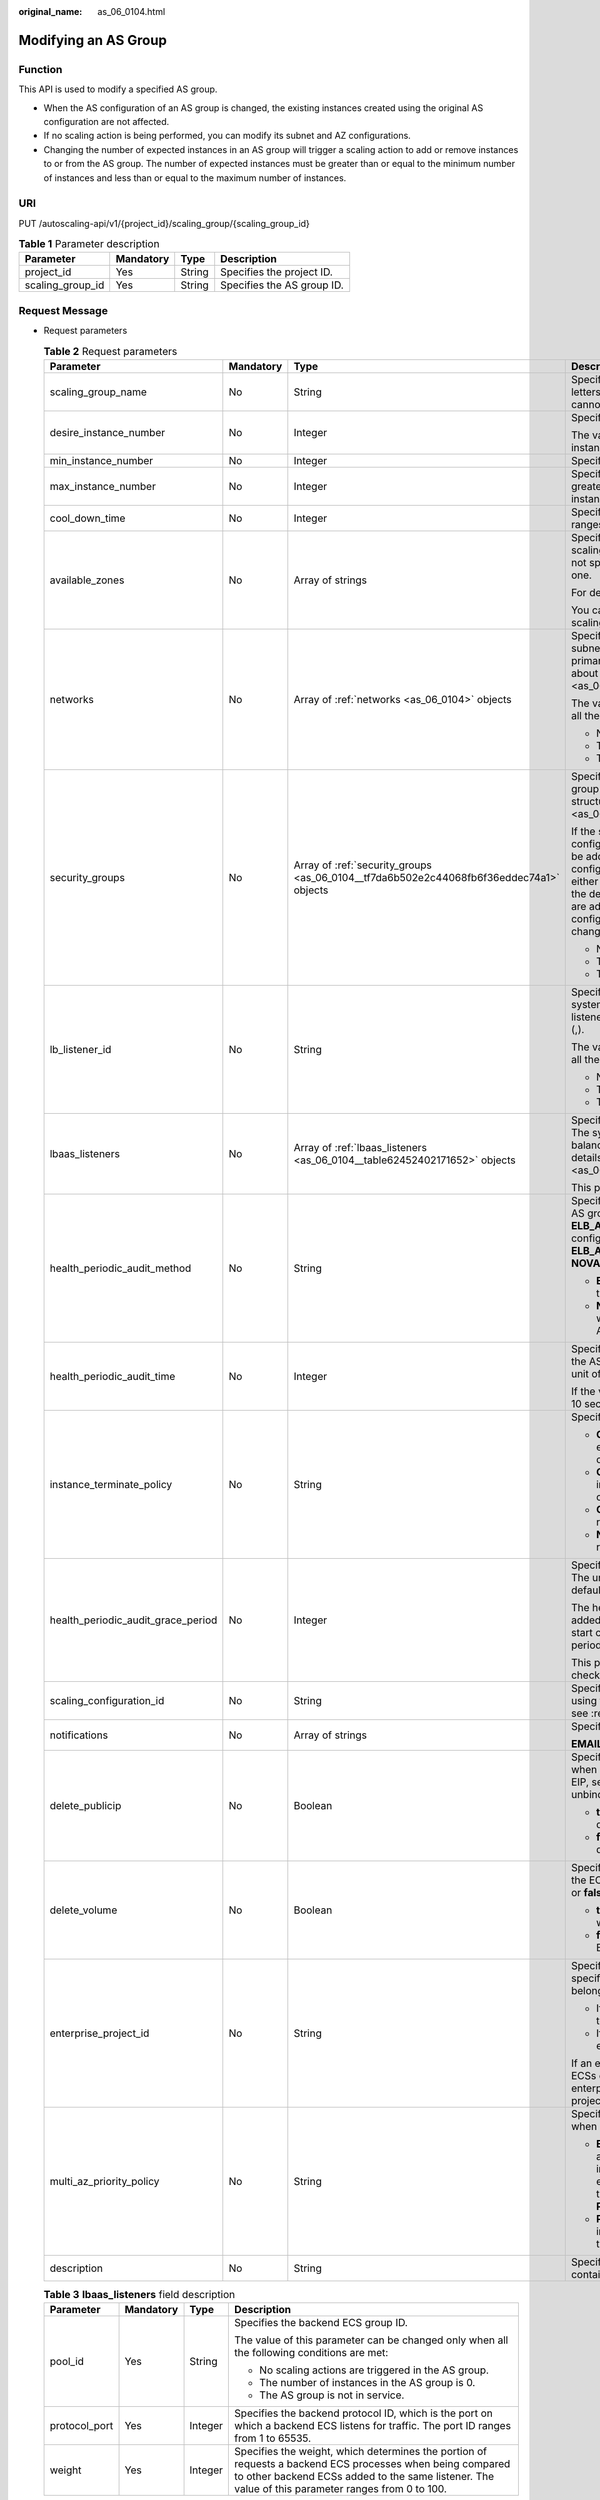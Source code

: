 :original_name: as_06_0104.html

.. _as_06_0104:

Modifying an AS Group
=====================

Function
--------

This API is used to modify a specified AS group.

-  When the AS configuration of an AS group is changed, the existing instances created using the original AS configuration are not affected.
-  If no scaling action is being performed, you can modify its subnet and AZ configurations.
-  Changing the number of expected instances in an AS group will trigger a scaling action to add or remove instances to or from the AS group. The number of expected instances must be greater than or equal to the minimum number of instances and less than or equal to the maximum number of instances.

URI
---

PUT /autoscaling-api/v1/{project_id}/scaling_group/{scaling_group_id}

.. table:: **Table 1** Parameter description

   ================ ========= ====== ==========================
   Parameter        Mandatory Type   Description
   ================ ========= ====== ==========================
   project_id       Yes       String Specifies the project ID.
   scaling_group_id Yes       String Specifies the AS group ID.
   ================ ========= ====== ==========================

Request Message
---------------

-  Request parameters

   .. table:: **Table 2** Request parameters

      +------------------------------------+-----------------+-----------------------------------------------------------------------------------------+-----------------------------------------------------------------------------------------------------------------------------------------------------------------------------------------------------------------------------------------------------------------------------------------------------------------------------------------------------------------------------------------------------------------------------------------------------------------------------------------------+
      | Parameter                          | Mandatory       | Type                                                                                    | Description                                                                                                                                                                                                                                                                                                                                                                                                                                                                                   |
      +====================================+=================+=========================================================================================+===============================================================================================================================================================================================================================================================================================================================================================================================================================================================================================+
      | scaling_group_name                 | No              | String                                                                                  | Specifies the AS group name. The name contains only letters, digits, underscores (_), and hyphens (-), and cannot exceed 64 characters.                                                                                                                                                                                                                                                                                                                                                       |
      +------------------------------------+-----------------+-----------------------------------------------------------------------------------------+-----------------------------------------------------------------------------------------------------------------------------------------------------------------------------------------------------------------------------------------------------------------------------------------------------------------------------------------------------------------------------------------------------------------------------------------------------------------------------------------------+
      | desire_instance_number             | No              | Integer                                                                                 | Specifies the expected number of instances.                                                                                                                                                                                                                                                                                                                                                                                                                                                   |
      |                                    |                 |                                                                                         |                                                                                                                                                                                                                                                                                                                                                                                                                                                                                               |
      |                                    |                 |                                                                                         | The value ranges from the minimum number of instances to the maximum number of instances.                                                                                                                                                                                                                                                                                                                                                                                                     |
      +------------------------------------+-----------------+-----------------------------------------------------------------------------------------+-----------------------------------------------------------------------------------------------------------------------------------------------------------------------------------------------------------------------------------------------------------------------------------------------------------------------------------------------------------------------------------------------------------------------------------------------------------------------------------------------+
      | min_instance_number                | No              | Integer                                                                                 | Specifies the minimum number of instances.                                                                                                                                                                                                                                                                                                                                                                                                                                                    |
      +------------------------------------+-----------------+-----------------------------------------------------------------------------------------+-----------------------------------------------------------------------------------------------------------------------------------------------------------------------------------------------------------------------------------------------------------------------------------------------------------------------------------------------------------------------------------------------------------------------------------------------------------------------------------------------+
      | max_instance_number                | No              | Integer                                                                                 | Specifies the maximum number of instances, which is greater than or equal to the minimum number of instances.                                                                                                                                                                                                                                                                                                                                                                                 |
      +------------------------------------+-----------------+-----------------------------------------------------------------------------------------+-----------------------------------------------------------------------------------------------------------------------------------------------------------------------------------------------------------------------------------------------------------------------------------------------------------------------------------------------------------------------------------------------------------------------------------------------------------------------------------------------+
      | cool_down_time                     | No              | Integer                                                                                 | Specifies the cooldown period (in seconds). The value ranges from 0 to 86400 and is 300 by default.                                                                                                                                                                                                                                                                                                                                                                                           |
      +------------------------------------+-----------------+-----------------------------------------------------------------------------------------+-----------------------------------------------------------------------------------------------------------------------------------------------------------------------------------------------------------------------------------------------------------------------------------------------------------------------------------------------------------------------------------------------------------------------------------------------------------------------------------------------+
      | available_zones                    | No              | Array of strings                                                                        | Specifies the AZ information. The instances added in a scaling action will be created in a specified AZ. If you do not specify an AZ, the system automatically specifies one.                                                                                                                                                                                                                                                                                                                 |
      |                                    |                 |                                                                                         |                                                                                                                                                                                                                                                                                                                                                                                                                                                                                               |
      |                                    |                 |                                                                                         | For details, see `Regions and Endpoints <https://docs.otc.t-systems.com/en-us/endpoint/index.html>`__.                                                                                                                                                                                                                                                                                                                                                                                        |
      |                                    |                 |                                                                                         |                                                                                                                                                                                                                                                                                                                                                                                                                                                                                               |
      |                                    |                 |                                                                                         | You can change the AZ of an AS group only when no scaling action is being performed in the group.                                                                                                                                                                                                                                                                                                                                                                                             |
      +------------------------------------+-----------------+-----------------------------------------------------------------------------------------+-----------------------------------------------------------------------------------------------------------------------------------------------------------------------------------------------------------------------------------------------------------------------------------------------------------------------------------------------------------------------------------------------------------------------------------------------------------------------------------------------+
      | networks                           | No              | Array of :ref:`networks <as_06_0104>` objects                                           | Specifies network information. You can select up to five subnets. The first subnet you select is used by the primary NICs of ECSs by default. For the information about the data structure, see :ref:`Table 4 <as_06_0104__taf38c137c80e494e9a0fa6191f5e9561>`.                                                                                                                                                                                                                               |
      |                                    |                 |                                                                                         |                                                                                                                                                                                                                                                                                                                                                                                                                                                                                               |
      |                                    |                 |                                                                                         | The value of this parameter can be changed only when all the following conditions are met:                                                                                                                                                                                                                                                                                                                                                                                                    |
      |                                    |                 |                                                                                         |                                                                                                                                                                                                                                                                                                                                                                                                                                                                                               |
      |                                    |                 |                                                                                         | -  No scaling actions are triggered in the AS group.                                                                                                                                                                                                                                                                                                                                                                                                                                          |
      |                                    |                 |                                                                                         | -  The number of instances in the AS group is 0.                                                                                                                                                                                                                                                                                                                                                                                                                                              |
      |                                    |                 |                                                                                         | -  The AS group is not in service.                                                                                                                                                                                                                                                                                                                                                                                                                                                            |
      +------------------------------------+-----------------+-----------------------------------------------------------------------------------------+-----------------------------------------------------------------------------------------------------------------------------------------------------------------------------------------------------------------------------------------------------------------------------------------------------------------------------------------------------------------------------------------------------------------------------------------------------------------------------------------------+
      | security_groups                    | No              | Array of :ref:`security_groups <as_06_0104__tf7da6b502e2c44068fb6f36eddec74a1>` objects | Specifies the security group. A maximum of one security group can be selected. For information about the data structure, see :ref:`Table 5 <as_06_0104__tf7da6b502e2c44068fb6f36eddec74a1>`.                                                                                                                                                                                                                                                                                                  |
      |                                    |                 |                                                                                         |                                                                                                                                                                                                                                                                                                                                                                                                                                                                                               |
      |                                    |                 |                                                                                         | If the security group is specified both in the AS configuration and AS group, scaled ECS instances will be added to the security group specified in the AS configuration. If the security group is not specified in either of them, scaled ECS instances will be added to the default security group. For your convenience, you are advised to specify the security group in the AS configuration. The value of this parameter can be changed only when all the following conditions are met: |
      |                                    |                 |                                                                                         |                                                                                                                                                                                                                                                                                                                                                                                                                                                                                               |
      |                                    |                 |                                                                                         | -  No scaling actions are triggered in the AS group.                                                                                                                                                                                                                                                                                                                                                                                                                                          |
      |                                    |                 |                                                                                         | -  The number of instances in the AS group is 0.                                                                                                                                                                                                                                                                                                                                                                                                                                              |
      |                                    |                 |                                                                                         | -  The AS group is not in service.                                                                                                                                                                                                                                                                                                                                                                                                                                                            |
      +------------------------------------+-----------------+-----------------------------------------------------------------------------------------+-----------------------------------------------------------------------------------------------------------------------------------------------------------------------------------------------------------------------------------------------------------------------------------------------------------------------------------------------------------------------------------------------------------------------------------------------------------------------------------------------+
      | lb_listener_id                     | No              | String                                                                                  | Specifies the ID of a classic load balancer listener. The system supports the binding of up to six load balancer listeners, the IDs of which are separated using a comma (,).                                                                                                                                                                                                                                                                                                                 |
      |                                    |                 |                                                                                         |                                                                                                                                                                                                                                                                                                                                                                                                                                                                                               |
      |                                    |                 |                                                                                         | The value of this parameter can be changed only when all the following conditions are met:                                                                                                                                                                                                                                                                                                                                                                                                    |
      |                                    |                 |                                                                                         |                                                                                                                                                                                                                                                                                                                                                                                                                                                                                               |
      |                                    |                 |                                                                                         | -  No scaling actions are triggered in the AS group.                                                                                                                                                                                                                                                                                                                                                                                                                                          |
      |                                    |                 |                                                                                         | -  The number of instances in the AS group is 0.                                                                                                                                                                                                                                                                                                                                                                                                                                              |
      |                                    |                 |                                                                                         | -  The AS group is not in service.                                                                                                                                                                                                                                                                                                                                                                                                                                                            |
      +------------------------------------+-----------------+-----------------------------------------------------------------------------------------+-----------------------------------------------------------------------------------------------------------------------------------------------------------------------------------------------------------------------------------------------------------------------------------------------------------------------------------------------------------------------------------------------------------------------------------------------------------------------------------------------+
      | lbaas_listeners                    | No              | Array of :ref:`lbaas_listeners <as_06_0104__table62452402171652>` objects               | Specifies information about an enhanced load balancer. The system supports the binding of up to six load balancers. This parameter is in list data structure. For details, see :ref:`Table 3 <as_06_0104__table62452402171652>`.                                                                                                                                                                                                                                                              |
      |                                    |                 |                                                                                         |                                                                                                                                                                                                                                                                                                                                                                                                                                                                                               |
      |                                    |                 |                                                                                         | This parameter is alternative to **lb_listener_id**.                                                                                                                                                                                                                                                                                                                                                                                                                                          |
      +------------------------------------+-----------------+-----------------------------------------------------------------------------------------+-----------------------------------------------------------------------------------------------------------------------------------------------------------------------------------------------------------------------------------------------------------------------------------------------------------------------------------------------------------------------------------------------------------------------------------------------------------------------------------------------+
      | health_periodic_audit_method       | No              | String                                                                                  | Specifies the health check method for instances in the AS group. The health check methods include **ELB_AUDIT** and **NOVA_AUDIT**. When load balancing is configured for an AS group, the default value is **ELB_AUDIT**. Otherwise, the default value is **NOVA_AUDIT**.                                                                                                                                                                                                                    |
      |                                    |                 |                                                                                         |                                                                                                                                                                                                                                                                                                                                                                                                                                                                                               |
      |                                    |                 |                                                                                         | -  **ELB_AUDIT**: indicates the ELB health check, which takes effect in an AS group with a listener.                                                                                                                                                                                                                                                                                                                                                                                          |
      |                                    |                 |                                                                                         | -  **NOVA_AUDIT**: indicates the ECS health check, which is the health check method delivered with AS.                                                                                                                                                                                                                                                                                                                                                                                        |
      +------------------------------------+-----------------+-----------------------------------------------------------------------------------------+-----------------------------------------------------------------------------------------------------------------------------------------------------------------------------------------------------------------------------------------------------------------------------------------------------------------------------------------------------------------------------------------------------------------------------------------------------------------------------------------------+
      | health_periodic_audit_time         | No              | Integer                                                                                 | Specifies the health check period for the instances in the AS group. The value can be **1**, **5**, **15**, **60**, or **180** in the unit of minutes.                                                                                                                                                                                                                                                                                                                                        |
      |                                    |                 |                                                                                         |                                                                                                                                                                                                                                                                                                                                                                                                                                                                                               |
      |                                    |                 |                                                                                         | If the value is set to **0**, health check is performed every 10 seconds.                                                                                                                                                                                                                                                                                                                                                                                                                     |
      +------------------------------------+-----------------+-----------------------------------------------------------------------------------------+-----------------------------------------------------------------------------------------------------------------------------------------------------------------------------------------------------------------------------------------------------------------------------------------------------------------------------------------------------------------------------------------------------------------------------------------------------------------------------------------------+
      | instance_terminate_policy          | No              | String                                                                                  | Specifies the instance removal policy.                                                                                                                                                                                                                                                                                                                                                                                                                                                        |
      |                                    |                 |                                                                                         |                                                                                                                                                                                                                                                                                                                                                                                                                                                                                               |
      |                                    |                 |                                                                                         | -  **OLD_CONFIG_OLD_INSTANCE** (default): The earlier-created instances based on the earlier-created AS configurations are removed first.                                                                                                                                                                                                                                                                                                                                                     |
      |                                    |                 |                                                                                         | -  **OLD_CONFIG_NEW_INSTANCE**: The later-created instances based on the earlier-created AS configurations are removed first.                                                                                                                                                                                                                                                                                                                                                                 |
      |                                    |                 |                                                                                         | -  **OLD_INSTANCE**: The earlier-created instances are removed first.                                                                                                                                                                                                                                                                                                                                                                                                                         |
      |                                    |                 |                                                                                         | -  **NEW_INSTANCE**: The later-created instances are removed first.                                                                                                                                                                                                                                                                                                                                                                                                                           |
      +------------------------------------+-----------------+-----------------------------------------------------------------------------------------+-----------------------------------------------------------------------------------------------------------------------------------------------------------------------------------------------------------------------------------------------------------------------------------------------------------------------------------------------------------------------------------------------------------------------------------------------------------------------------------------------+
      | health_periodic_audit_grace_period | No              | Integer                                                                                 | Specifies the grace period for instance health check. The unit is second and value range is 0-86400. The default value is **600**.                                                                                                                                                                                                                                                                                                                                                            |
      |                                    |                 |                                                                                         |                                                                                                                                                                                                                                                                                                                                                                                                                                                                                               |
      |                                    |                 |                                                                                         | The health check grace period starts after an instance is added to an AS group and is enabled. The AS group will start checking the instance status only after the grace period ends.                                                                                                                                                                                                                                                                                                         |
      |                                    |                 |                                                                                         |                                                                                                                                                                                                                                                                                                                                                                                                                                                                                               |
      |                                    |                 |                                                                                         | This parameter is valid only when the instance health check method of the AS group is **ELB_AUDIT**.                                                                                                                                                                                                                                                                                                                                                                                          |
      +------------------------------------+-----------------+-----------------------------------------------------------------------------------------+-----------------------------------------------------------------------------------------------------------------------------------------------------------------------------------------------------------------------------------------------------------------------------------------------------------------------------------------------------------------------------------------------------------------------------------------------------------------------------------------------+
      | scaling_configuration_id           | No              | String                                                                                  | Specifies the AS configuration ID, which can be obtained using the API for querying AS configurations. For details, see :ref:`Querying AS configurations <as_06_0202>`.                                                                                                                                                                                                                                                                                                                       |
      +------------------------------------+-----------------+-----------------------------------------------------------------------------------------+-----------------------------------------------------------------------------------------------------------------------------------------------------------------------------------------------------------------------------------------------------------------------------------------------------------------------------------------------------------------------------------------------------------------------------------------------------------------------------------------------+
      | notifications                      | No              | Array of strings                                                                        | Specifies the notification mode.                                                                                                                                                                                                                                                                                                                                                                                                                                                              |
      |                                    |                 |                                                                                         |                                                                                                                                                                                                                                                                                                                                                                                                                                                                                               |
      |                                    |                 |                                                                                         | **EMAIL** refers to notification by email.                                                                                                                                                                                                                                                                                                                                                                                                                                                    |
      +------------------------------------+-----------------+-----------------------------------------------------------------------------------------+-----------------------------------------------------------------------------------------------------------------------------------------------------------------------------------------------------------------------------------------------------------------------------------------------------------------------------------------------------------------------------------------------------------------------------------------------------------------------------------------------+
      | delete_publicip                    | No              | Boolean                                                                                 | Specifies whether to delete the EIP bound to the ECS when deleting the ECS. If you do not want to delete the EIP, set this parameter to **false**. Then, the system only unbinds the EIP from the ECS and reserves the EIP.                                                                                                                                                                                                                                                                   |
      |                                    |                 |                                                                                         |                                                                                                                                                                                                                                                                                                                                                                                                                                                                                               |
      |                                    |                 |                                                                                         | -  **true**: deletes the EIP bound to the ECS when deleting the ECS.                                                                                                                                                                                                                                                                                                                                                                                                                          |
      |                                    |                 |                                                                                         | -  **false**: only unbinds the EIP bound to the ECS when deleting the ECS.                                                                                                                                                                                                                                                                                                                                                                                                                    |
      +------------------------------------+-----------------+-----------------------------------------------------------------------------------------+-----------------------------------------------------------------------------------------------------------------------------------------------------------------------------------------------------------------------------------------------------------------------------------------------------------------------------------------------------------------------------------------------------------------------------------------------------------------------------------------------+
      | delete_volume                      | No              | Boolean                                                                                 | Specifies whether to delete the data disks attached to the ECS when deleting the ECS. The value can be **true** or **false**. The default value is **false**.                                                                                                                                                                                                                                                                                                                                 |
      |                                    |                 |                                                                                         |                                                                                                                                                                                                                                                                                                                                                                                                                                                                                               |
      |                                    |                 |                                                                                         | -  **true**: deletes the data disks attached to the ECS when deleting the ECS.                                                                                                                                                                                                                                                                                                                                                                                                                |
      |                                    |                 |                                                                                         | -  **false**: only detaches the data disks attached to the ECS when deleting the ECS.                                                                                                                                                                                                                                                                                                                                                                                                         |
      +------------------------------------+-----------------+-----------------------------------------------------------------------------------------+-----------------------------------------------------------------------------------------------------------------------------------------------------------------------------------------------------------------------------------------------------------------------------------------------------------------------------------------------------------------------------------------------------------------------------------------------------------------------------------------------+
      | enterprise_project_id              | No              | String                                                                                  | Specifies the enterprise project ID, which is used to specify the enterprise project to which the AS group belongs.                                                                                                                                                                                                                                                                                                                                                                           |
      |                                    |                 |                                                                                         |                                                                                                                                                                                                                                                                                                                                                                                                                                                                                               |
      |                                    |                 |                                                                                         | -  If the value is **0** or left blank, the AS group belongs to the default enterprise project.                                                                                                                                                                                                                                                                                                                                                                                               |
      |                                    |                 |                                                                                         | -  If the value is a UUID, the AS group belongs to the enterprise project corresponding to the UUID..                                                                                                                                                                                                                                                                                                                                                                                         |
      |                                    |                 |                                                                                         |                                                                                                                                                                                                                                                                                                                                                                                                                                                                                               |
      |                                    |                 |                                                                                         | If an enterprise project is configured for an AS group, ECSs created in this AS group also belong to this enterprise project. Otherwise, the default enterprise project will be used.                                                                                                                                                                                                                                                                                                         |
      +------------------------------------+-----------------+-----------------------------------------------------------------------------------------+-----------------------------------------------------------------------------------------------------------------------------------------------------------------------------------------------------------------------------------------------------------------------------------------------------------------------------------------------------------------------------------------------------------------------------------------------------------------------------------------------+
      | multi_az_priority_policy           | No              | String                                                                                  | Specifies the priority policy used to select target AZs when adjusting the number of instances in an AS group.                                                                                                                                                                                                                                                                                                                                                                                |
      |                                    |                 |                                                                                         |                                                                                                                                                                                                                                                                                                                                                                                                                                                                                               |
      |                                    |                 |                                                                                         | -  **EQUILIBRIUM_DISTRIBUTE** (default): When adjusting the number of instances, ensure that instances in each AZ in the **available_zones** list is evenly distributed. If instances cannot be added in the target AZ, select another AZ based on the **PICK_FIRST** policy.                                                                                                                                                                                                                 |
      |                                    |                 |                                                                                         | -  **PICK_FIRST**: When adjusting the number of instances, target AZs are determined in the order in the **available_zones** list.                                                                                                                                                                                                                                                                                                                                                            |
      +------------------------------------+-----------------+-----------------------------------------------------------------------------------------+-----------------------------------------------------------------------------------------------------------------------------------------------------------------------------------------------------------------------------------------------------------------------------------------------------------------------------------------------------------------------------------------------------------------------------------------------------------------------------------------------+
      | description                        | No              | String                                                                                  | Specifies the description of the AS group. The value can contain 1 to 256 characters.                                                                                                                                                                                                                                                                                                                                                                                                         |
      +------------------------------------+-----------------+-----------------------------------------------------------------------------------------+-----------------------------------------------------------------------------------------------------------------------------------------------------------------------------------------------------------------------------------------------------------------------------------------------------------------------------------------------------------------------------------------------------------------------------------------------------------------------------------------------+

   .. _as_06_0104__table62452402171652:

   .. table:: **Table 3** **lbaas_listeners** field description

      +-----------------+-----------------+-----------------+----------------------------------------------------------------------------------------------------------------------------------------------------------------------------------------------------------------+
      | Parameter       | Mandatory       | Type            | Description                                                                                                                                                                                                    |
      +=================+=================+=================+================================================================================================================================================================================================================+
      | pool_id         | Yes             | String          | Specifies the backend ECS group ID.                                                                                                                                                                            |
      |                 |                 |                 |                                                                                                                                                                                                                |
      |                 |                 |                 | The value of this parameter can be changed only when all the following conditions are met:                                                                                                                     |
      |                 |                 |                 |                                                                                                                                                                                                                |
      |                 |                 |                 | -  No scaling actions are triggered in the AS group.                                                                                                                                                           |
      |                 |                 |                 | -  The number of instances in the AS group is 0.                                                                                                                                                               |
      |                 |                 |                 | -  The AS group is not in service.                                                                                                                                                                             |
      +-----------------+-----------------+-----------------+----------------------------------------------------------------------------------------------------------------------------------------------------------------------------------------------------------------+
      | protocol_port   | Yes             | Integer         | Specifies the backend protocol ID, which is the port on which a backend ECS listens for traffic. The port ID ranges from 1 to 65535.                                                                           |
      +-----------------+-----------------+-----------------+----------------------------------------------------------------------------------------------------------------------------------------------------------------------------------------------------------------+
      | weight          | Yes             | Integer         | Specifies the weight, which determines the portion of requests a backend ECS processes when being compared to other backend ECSs added to the same listener. The value of this parameter ranges from 0 to 100. |
      +-----------------+-----------------+-----------------+----------------------------------------------------------------------------------------------------------------------------------------------------------------------------------------------------------------+

   .. _as_06_0104__taf38c137c80e494e9a0fa6191f5e9561:

   .. table:: **Table 4** **networks** field description

      ========= ========= ====== ========================
      Parameter Mandatory Type   Description
      ========= ========= ====== ========================
      id        Yes       String Specifies the subnet ID.
      ========= ========= ====== ========================

   .. _as_06_0104__tf7da6b502e2c44068fb6f36eddec74a1:

   .. table:: **Table 5** **security_groups** field description

      ========= ========= ====== =======================================
      Parameter Mandatory Type   Description
      ========= ========= ====== =======================================
      id        Yes       String Specifies the ID of the security group.
      ========= ========= ====== =======================================

-  Example request

   This example shows how to change the name, AS configuration, expected number of instances, minimum number of instances, maximum number of instances, and cooldown period of the AS group with ID **a8327883-6b07-4497-9c61-68d03ee193a1**.

   .. code-block:: text

      PUT https://{Endpoint}/autoscaling-api/v1/{project_id}/scaling_group/a8327883-6b07-4497-9c61-68d03ee193a1

      {
          "scaling_group_name": "group_1",
          "scaling_configuration_id": "f8327883-6a07-4497-9a61-68c03e8e72a2",
          "enterprise_project_id": "c92b1a5d-6f20-43f2-b1b7-7ce35e58e413",
          "desire_instance_number": 1,
          "min_instance_number": 1,
          "max_instance_number": 3,
          "cool_down_time": 200,
          "multi_az_priority_policy": "PICK_FIRST"

      }

Response Message
----------------

-  Response parameters

   .. table:: **Table 6** Response parameters

      ================ ====== ==========================
      Parameter        Type   Description
      ================ ====== ==========================
      scaling_group_id String Specifies the AS group ID.
      ================ ====== ==========================

-  Example response

   .. code-block::

      {
          "scaling_group_id": "a8327883-6b07-4497-9c61-68d03ee193a1"
      }

Returned Values
---------------

-  Normal

   200

-  Abnormal

   +-----------------------------------+--------------------------------------------------------------------------------------------+
   | Returned Value                    | Description                                                                                |
   +===================================+============================================================================================+
   | 400 Bad Request                   | The server failed to process the request.                                                  |
   +-----------------------------------+--------------------------------------------------------------------------------------------+
   | 401 Unauthorized                  | You must enter the username and password to access the requested page.                     |
   +-----------------------------------+--------------------------------------------------------------------------------------------+
   | 403 Forbidden                     | You are forbidden to access the requested page.                                            |
   +-----------------------------------+--------------------------------------------------------------------------------------------+
   | 404 Not Found                     | The server could not find the requested page.                                              |
   +-----------------------------------+--------------------------------------------------------------------------------------------+
   | 405 Method Not Allowed            | You are not allowed to use the method specified in the request.                            |
   +-----------------------------------+--------------------------------------------------------------------------------------------+
   | 406 Not Acceptable                | The response generated by the server could not be accepted by the client.                  |
   +-----------------------------------+--------------------------------------------------------------------------------------------+
   | 407 Proxy Authentication Required | You must use the proxy server for authentication so that the request can be processed.     |
   +-----------------------------------+--------------------------------------------------------------------------------------------+
   | 408 Request Timeout               | The request timed out.                                                                     |
   +-----------------------------------+--------------------------------------------------------------------------------------------+
   | 409 Conflict                      | The request could not be processed due to a conflict.                                      |
   +-----------------------------------+--------------------------------------------------------------------------------------------+
   | 500 Internal Server Error         | Failed to complete the request because of an internal service error.                       |
   +-----------------------------------+--------------------------------------------------------------------------------------------+
   | 501 Not Implemented               | Failed to complete the request because the server does not support the requested function. |
   +-----------------------------------+--------------------------------------------------------------------------------------------+
   | 502 Bad Gateway                   | Failed to complete the request because the request is invalid.                             |
   +-----------------------------------+--------------------------------------------------------------------------------------------+
   | 503 Service Unavailable           | Failed to complete the request because the system is unavailable.                          |
   +-----------------------------------+--------------------------------------------------------------------------------------------+
   | 504 Gateway Timeout               | A gateway timeout error occurred.                                                          |
   +-----------------------------------+--------------------------------------------------------------------------------------------+

Error Codes
-----------

See :ref:`Error Codes <as_07_0102>`.
